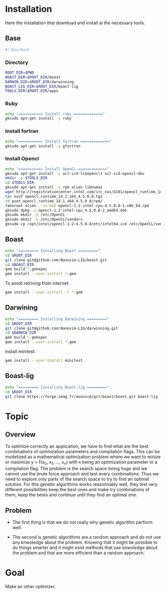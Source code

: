 #+AUTHOR:      Steven QUINITO MASNADA
#+BABEL: :tangle yes

* Installation
  Here the installation that download and install al the necessary tools.
** Base
   #+begin_src sh :results output :exports both :tangle ../setup.sh
     #!/bin/bash
   #+end_src
*** Directory
    #+begin_src sh :results output :exports both :tangle ../setup.sh
      ROOT_DIR=$PWD
      BOAST_DIR=$ROOT_DIR/boast
      DARWIN_DIR=$ROOT_DIR/darwinning
      BOAST_LIG_DIR=$ROOT_DIR/boast-lig
      TOOLS_DIR=$ROOT_DIR/apps
    #+end_src
*** Ruby
   #+begin_src sh :results output :exports both :tangle ../setup.sh
     echo "=========== Install ruby ============="
     gksudo apt-get install -y ruby
   #+end_src
*** Install fortran
    #+begin_src sh :results output :exports both :tangle ../setup.sh
      echo "=========== Install fortran ============="
      gksudo apt-get install -y gfortran
    #+end_src
*** Install Opencl
   #+begin_src sh :results output :exports both :tangle ../setup.sh
     echo "=========== Install OpenCL ============="
     gksudo apt-get install -y ocl-icd-libopencl1 ocl-icd-opencl-dev
     mkdir -p $TOOLS_DIR
     cd $TOOLS_DIR
     gksudo apt-get install -y rpm alien libnuma1
     wget http://registrationcenter.intel.com/irc_nas/4181/opencl_runtime_14.2_x64_4.5.0.8.tgz
     tar xvzf opencl_runtime_14.2_x64_4.5.0.8.tgz
     cd pset_opencl_runtime_14.1_x64_4.5.0.8/rpm/
     fakeroot alien --to-deb opencl-1.2-intel-cpu-4.5.0.8-1.x86_64.rpm
     gksudo dpkg -i opencl-1.2-intel-cpu_4.5.0.8-2_amd64.deb
     gksudo mkdir -p /etc/OpenCL
     gksudo mkdir -p /etc/OpenCL/vendors
     gksudo cp /opt/intel/opencl-1.2-4.5.0.8/etc/intel64.icd /etc/OpenCL/vendors/
   #+end_src

** Boast
   #+begin_src sh :results output :exports both :tangle ../setup.sh
     echo "========= Installing Boast ========="
     cd $ROOT_DIR
     git clone git@github.com:Nanosim-LIG/boast.git
     cd $BOAST_DIR
     gem build *.gemspec
     gem install --user-install *.gem
   #+end_src
   
   To avoid retriving from internet:
   #+begin_src sh :results output :exports both
     gem install --user-install -l *.gem
   #+end_src

** Darwining
    #+begin_src sh :results output :exports both :tangle ../setup.sh
      echo "========= Installing Darwining ========="
      cd $ROOT_DIR
      git clone git@github.com:Nanosim-LIG/darwinning.git
      cd $DARWIN_DIR
      gem build *.gemspec
      gem install --user-install *.gem
    #+end_src

   Install minitest:
    #+begin_src sh :results output :exports both :tangle ../setup.sh
      gem install --user-install minitest
    #+end_src

** Boast-lig
    #+begin_src sh :results output :exports both :tangle ../setup.sh
      echo "========= Installing Boast-lig ========="
      cd $ROOT_DIR
      git clone https://forge.imag.fr/anonscm/git/boast/boast.git boast-lig
    #+end_src
   
* Topic
** Overview
   To optimize correctly an application, we have to find what are the
   best combinations of optimization parameters and compilation 
   flags. This can be modelized as a mathematical optimization problem 
   where we want to minize or maximize y = f(x_0, x_1, ..., x_n) with x
   being an optimization parameter or a compilation flag. The problem
   is the search space being huge and we cannot use the brute
   force approach and test every combinations. Thus we need to explore
   only parts of the search space to try to find an optimal
   solution. For this genetic algorithms works reasonnably well, they
   test very different possibilities keep the best ones and make try 
   combinations of them, keep the bests and continue until they find
   an optimal one.
** Problem   
   - The first thing is that we do not really why genetic algorithm
     perform well.
   
   - The second is genetic algorithms are a random approach and do not
     use any knwoledge about the problem. Knowing that it might be
     possible to do things smarter and it might exist methods that use
     knwoledge about the problem and that are more efficient than
     a random approach.

* Goal
  Make an other optimizer.
